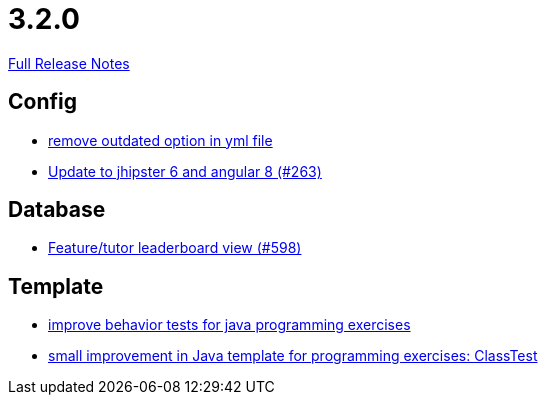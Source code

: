 // SPDX-FileCopyrightText: 2023 Artemis Changelog Contributors
//
// SPDX-License-Identifier: CC-BY-SA-4.0

= 3.2.0

link:https://github.com/ls1intum/Artemis/releases/tag/3.2.0[Full Release Notes]

== Config

* link:https://www.github.com/ls1intum/Artemis/commit/097e25fb18f1e49b5f1202b46a0c0489c2870672[remove outdated option in yml file]
* link:https://www.github.com/ls1intum/Artemis/commit/510754c413eb8a5da77d98cc81ebc43e6bfa99e6[Update to jhipster 6 and angular 8 (#263)]


== Database

* link:https://www.github.com/ls1intum/Artemis/commit/1d2d633fdcff41940c5807165c3651885e003480[Feature/tutor leaderboard view (#598)]


== Template

* link:https://www.github.com/ls1intum/Artemis/commit/51fcce7453ba51686dfcd1a816a872dcc5cbbfba[improve behavior tests for java programming exercises]
* link:https://www.github.com/ls1intum/Artemis/commit/f04e431f5cde76eedccef400677fc78d0d7134e4[small improvement in Java template for programming exercises: ClassTest]


